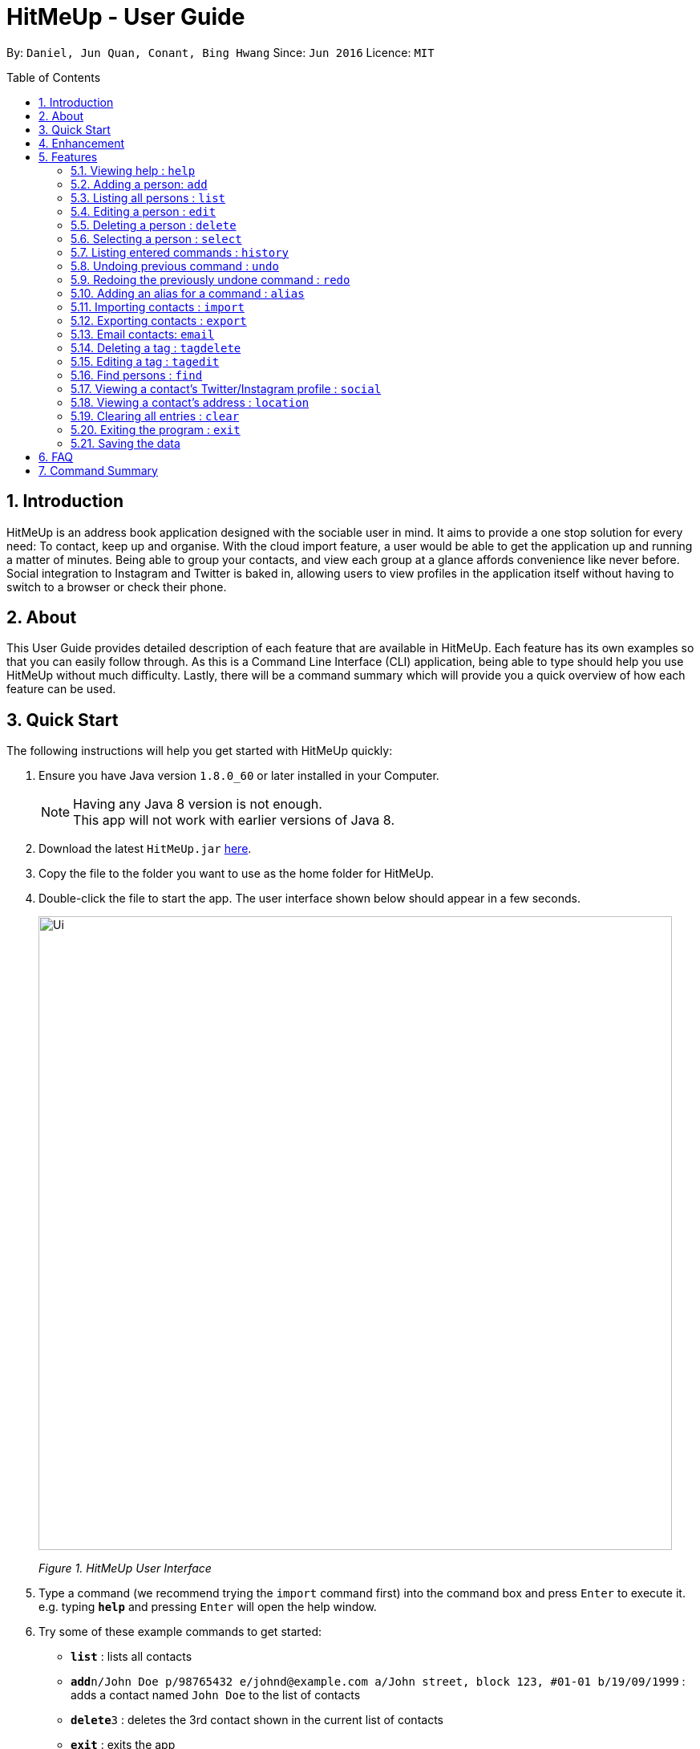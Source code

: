 = HitMeUp - User Guide
:toc:
:toc-placement: preamble
:sectnums:
:imagesDir: images
:stylesDir: stylesheets
:experimental:
ifdef::env-github[]
:tip-caption: :bulb:
:note-caption: :information_source:
endif::[]
:repoURL: https://github.com/CS2103AUG2017-W14-B3/main

By: `Daniel, Jun Quan, Conant, Bing Hwang`      Since: `Jun 2016`      Licence: `MIT`

== Introduction

HitMeUp is an address book application designed with the sociable user in mind. It aims to provide a one stop solution for every need: To contact, keep up
and organise.
With the cloud import feature, a user would be able to get the application
up and running a matter of minutes. Being able to group your contacts, and view each group at a glance affords
convenience like never before. Social integration to Instagram and Twitter is baked in, allowing users to view profiles
in the application itself without having to switch to a browser or check their phone.

== About

This User Guide provides detailed description of each feature that are available in HitMeUp.
Each feature has its own examples so that you can easily follow through.
As this is a Command Line Interface (CLI) application, being able to type should help you use HitMeUp without much difficulty.
Lastly, there will be a command summary which will provide you a quick overview of how each feature can be used.

== Quick Start

The following instructions will help you get started with HitMeUp quickly:

.  Ensure you have Java version `1.8.0_60` or later installed in your Computer.
+
[NOTE]
Having any Java 8 version is not enough. +
This app will not work with earlier versions of Java 8.
+
.  Download the latest `HitMeUp.jar` link:{repoURL}/releases[here].

.  Copy the file to the folder you want to use as the home folder for HitMeUp.

.  Double-click the file to start the app. The user interface shown below should appear in a few seconds.
+
image::Ui.png[width="790"]
_Figure 1. HitMeUp User Interface_

.  Type a command (we recommend trying the `import` command first) into the command box and press kbd:[Enter] to execute it. +
e.g. typing *`help`* and pressing kbd:[Enter] will open the help window.

.  Try some of these example commands to get started:
* *`list`* : lists all contacts
* **`add`**`n/John Doe p/98765432 e/johnd@example.com a/John street, block 123, #01-01 b/19/09/1999` : adds a contact named `John Doe` to the list of contacts
* **`delete`**`3` : deletes the 3rd contact shown in the current list of contacts
* *`exit`* : exits the app

== Enhancement

This section shows existing features implemented in HitMeUp.

====
* Add a contact using only their name and number, or with any of the following supported fields:
Email, Address, Birthday, Twitter, Instagram, Display Picture, Tag
* Import your existing contacts from Google Contacts
* Export individual contacts to easily share with others
* Search by a contact's name, starting alphabet, birthday month or groups
* Email contacts quickly without having to copy their email addresses
* View your groups at a glance with the groups tab
* Keep up with your contacts through the social command
* View your contacts' addresses quickly in Google Maps

====


== Features

This section covers all the existing features that are implemented in HitMeUp. The command format is as follows:

====
*Command Format*

* Words in `UPPER_CASE` are the parameters to be supplied by the user e.g. in `add n/NAME`, `NAME` is a parameter which can be used as `add n/John Doe`.
* Items in square brackets are optional e.g `n/NAME [t/TAG]` can be used as `n/John Doe t/friend` or as `n/John Doe`.
* Items with `…`​ after them can be used multiple times including zero times e.g. `[t/TAG]...` can be used as `{nbsp}` (i.e. 0 times), `t/friend`, `t/friend t/family` etc.
* Parameters can be in any order e.g. if the command specifies `n/NAME p/PHONE_NUMBER`, `p/PHONE_NUMBER n/NAME` is also acceptable.

====

=== Viewing help : `help`

Opens up the User Guide. +

Format: `help`

=== Adding a person: `add`

Adds a person to the application. +

Format: `add n/NAME p/PHONE_NUMBER [e/EMAIL] [a/ADDRESS] [b/BIRTHDAY] [tw/TWITTER] [ig/INSTAGRAM] [dp/DISPLAY_PIC_CHOICE] [t/TAG]...`

****
* Only the name and phone number field must be provided.
* Duplicated person, where all the fields excluding tag and display picture choice are exactly the same, cannot be added.
****

=======
[TIP]
A person can have any number of tags (including 0).
=======
=======
[TIP]
If you do not have a display picture to add, leave out the dp/ prefix.
=======

Examples:

* `add n/John Doe p/98765432 e/johnd@example.com a/John street, block 123, #01-01 b/19/09/1999 tw/john_doe dp/Y` +
Adds a person called `John Doe` with a phone number of `98765432`, an email address of `johnd@example.com`, an address of
`John street, block 123, #01-01`, a Twitter username of `john_doe`. In addition, as the `DISPLAY_PIC_CHOICE` is set to `Y`,
a file picker will open to allow you to choose a custom display picture for `John Doe`.
* `add n/Betsy Crowe t/friend e/betsycrowe@example.com a/Newgate Prison p/1234567 b/25/06/1994 ig/crowe_94 t/criminal` +
Adds a person called `Betsy Crowe` with tags of `friend` and `criminal`, an email address of `betsycrowe@example.com`, an address of `Newgate Prison`,
a phone number of `1234567`, a birthday of `5/06/1994` and an Instagram username of `crowe_94`.

=== Listing all persons : `list`

Shows a list of all persons in the application. +

Format: `list`

=== Editing a person : `edit`

Edits an existing person in the application. +

Format: `edit INDEX [n/NAME] [p/PHONE] [e/EMAIL] [a/ADDRESS] [b/BIRTHDAY] [tw/TWITTER]
[ig/INSTAGRAM] [dp/DISPLAY_PIC_CHOICE] [t/TAG]...`

****
* Edits the person at the specified `INDEX`. The index refers to the index number shown in the last person listing. The index *must be a positive integer* 1, 2, 3, ...
* If a change in person's name ends up affecting the alphabetical order, the list of contacts will be resorted.
* At least one of the optional fields must be provided.
* Existing values will be updated to the input values.
* When editing tags, the existing tags of the person will be removed i.e adding of tags is not cumulative.
* You can remove all the person's tags by typing `t/` without specifying any tags after it.
****

Examples:

* `edit 1 p/91234567 e/johndoe@example.com` +
Edits the phone number and email address of the 1st person to be `91234567` and `johndoe@example.com` respectively.
* `edit 2 n/Betsy Crower t/` +
Edits the name of the 2nd person to be `Betsy Crower` and clears all existing tags.

=== Deleting a person : `delete`

Deletes the specified person from the address book. +

Format: `delete INDEX`

****
* Deletes the person at the specified `INDEX`.
* The index refers to the index number shown in the most recent listing.
* The index *must be a positive integer* 1, 2, 3, ...
****

Examples:

* `list` +
`delete 2` +
Deletes the 2nd person from the list of contacts listed.
* `find Betsy` +
`delete 1` +
Deletes the 1st person in the results of the `find` command.

=== Selecting a person : `select`

Selects the person identified by the index number used in the last person listing. +

Format: `select INDEX`

****
* Selects the person in the list and loads either the Instagram or Twitter (if available, and in that order) of the person at the specified `INDEX`.
* If the person does not have any social fields, no page wil be loaded.
* The index refers to the index number shown in the most recent listing.
* The index *must be a positive integer* `1, 2, 3, ...`
****

Examples:

* `list` +
`select 2` +
Selects the 2nd person from the list of contacts listed.
* `find Betsy` +
`select 1` +
Selects the 1st person in the results of the `find` command.

=== Listing entered commands : `history`

Lists all the commands that you have entered in reverse chronological order. +

Format: `history`

[NOTE]
====
Pressing the ↑ and  ↓ keys will display the previous and next input respectively in the command box.
====

// tag::undoredo[]
=== Undoing previous command : `undo`

Restores the address book to the state before the previous _undoable_ command was executed. +

Format: `undo`

[NOTE]
====
Undoable commands: commands that modify the application's content (`add`, `delete`, `edit` and `clear`).
====

Examples:

* `delete 1` +
`list` +
`undo` (reverses the `delete 1` command) +

* `select 1` +
`list` +
`undo` +
The `undo` command fails as there are no undoable commands executed previously.

* `delete 1` +
`clear` +
`undo` (reverses the `clear` command) +
`undo` (reverses the `delete 1` command) +

=== Redoing the previously undone command : `redo`

Reverses the most recent `undo` command. +

Format: `redo`

Examples:

* `delete 1` +
`undo` (reverses the `delete 1` command) +
`redo` (reapplies the `delete 1` command) +

* `delete 1` +
`redo` +
The `redo` command fails as there are no `undo` commands executed previously.

* `delete 1` +
`clear` +
`undo` (reverses the `clear` command) +
`undo` (reverses the `delete 1` command) +
`redo` (reapplies the `delete 1` command) +
`redo` (reapplies the `clear` command) +
// end::undoredo[]

// tag::alias[]
=== Adding an alias for a command : `alias`

Allows you to add an alias for any command used in the application.

Format: `alias USER_ALIAS COMMAND`

****
* The `USER_ALIAS` must either be a single word or single character
* The `USER_ALIAS` cannot be the name of any valid commands.
* The `COMMAND` must be a valid command
* If the `USER_ALIAS` is currently used for a command, assigning it to another command will overwrite the previous mapping.
****

Examples:

* `alias add help` +
This command fails as `add` is the name of a valid command.

* `alias a add` +
Assigns the alias 'a' to the add command. 'a' can now be used in place of add.
* `alias d delete` +
`alias d exit` +
'd' can now be used in place of exit. Initially, alias 'd' was assigned to delete, but since the alias was subsequently assigned to exit,
it is no longer assigned to delete.
// end::alias[]

// tag::import[]
=== Importing contacts : `import`

Allows you to import contacts from either Google Contacts.

Format: `import SERVICE_NAME`

****
* The service name can only be "Google"
* The service name is case-insensitive.
****

* `import google` +
. Opens the Google authentication page (as shown below) in HitMeUp to grant the app access to your contacts.
+
image::HitMeUpImportStep1.png[width="790"]
_Figure 3.11.1 Google Authentication Page_
+
.  Once you have logged in with your credentials, the consent page below will be loaded:
+
image::HitMeUpImportStep2.png[width="790"]
_Figure 3.11.2 Google Consent Page_
+
.  After granting access, HitMeUp will display a progress bar (as shown below) to indicate the progress of import.
+
image::HitMeUpImportStep3.png[width="790"]
_Figure 3.11.3 HitMeUp Import Progress_
+
.  After import has completed, the application will show the number of contacts successfully imported and the names of contacts that were
unable to be imported.
+
image::HitMeUpImportStep4.png[width="790"]
_Figure 3.11.4 Import Result Display_

//end::import[]

// tag::export[]
=== Exporting contacts : `export`

Allows you to export contacts from HitMeUp into a vCard file.

Format: `export all` or `export INDEX [INDEX]...`

****
* Exports information of all contacts or the contact at the specified INDEX into a vCard file.
* The input 'all' is case-sensitive.
* The index refers to the index number shown in the most recent listing.
* The index *must be a positive integer* 1, 2, 3, ...
* The data folder directory where the vCard file ("contacts.vcf") is located will be displayed after a successful export as shown below.
****

image::ExportDirectory.png[width="790"]
_Figure 3.12. Data folder directory containing vCard file_

Examples:

* `export all` +
Exports all contacts into a vCard file.
* `list` +
`export 1 2` +
Exports the 1st and 2nd persons from the list of contacts into a vCard file.
// end::export[]

// tag::email[]
=== Email contacts: `email`

Emails one or more persons identified by the index number used in the last person listing. +

Format: `email INDEX [INDEX]...`

****
* The index refers to the index number shown in the most recent listing
* The index *must be a positive integer* 1, 2, 3, ...
* The person specified must have a valid email address.
* Opens the default mail application in your desktop as shown below with the email addresses of the specified persons
****

image::EmailWindow.png[width="790"]
_Figure 3.13. Default mail application in Windows 10_

=======
[TIP]
You can set your own default mail application. Please refer to instructions in the link:#mailsettings[FAQ].
=======

Examples:

* `list` +
`email 2 3` +
Opens the default mail application to send an email to the 2nd and 3rd persons from the list of contacts.
* `find Betsy` +
`email 1` +
Opens the default mail application to send an email to the 1st person in the results of the `find` command.
// end::email[]

// tag::tagdelete[]
=== Deleting a tag : `tagdelete`

Allows you to delete a tag from all persons in the address book.

Format: `tagdelete TAG_NAME`

****
* The tag must be a valid tag (eg. already existing)
****

Examples:

* `tagdelete friends` +
Deletes the tag 'friends' from all persons with the 'friends' tag in the address book.
// end::tagdelete[]

// tag::tagedit[]
=== Editing a tag : `tagedit`

Allows you to change the name of a tag belonging to all persons in the address book.

Format: `tagedit OLD_TAG_NAME NEW_TAG_NAME`

****
* Old tag must be an existing, valid tag
* New tag must be a valid tag (eg. alphanumerical only)
****


Examples:

* `tagedit friends losers` +
Changes the tag 'friends' into 'losers' for all persons with that tag.
// end::tagedit[]

// tag::find[]
=== Find persons : `find`

Searches for persons whose name or tags contain any of the given keywords. +

Format: `find KEYWORD [MORE_KEYWORDS]` +

****
* The search is case insensitive. e.g. `hans` will match `Hans` (example below)
* The order of keywords does not matter. (example below)
* Name, tags and the first alphabet of a name can be searched.
* For names, only full words will be matched. e.g. `Han` will not match `Hans`
****

Examples with explanation:

* `find` only supports searching for 1 name. +
e.g.:  `find Alex` +
`find Alex` will successfully find any persons with the name `Alex`, but find `Alex Bob` will not find all persons
with the name `Alex` and `Bob`. It would instead find persons with both `Alex` and `Bob` in their names. +

* `find` supports searching for multiple tags. +
e.g.:  `find colleagues friends` +
`find colleagues` will successfully find any persons with the tag `colleagues` in their description. `find
colleagues friends` will find any persons with BOTH the tags `colleagues` and `friends`. +

* `find` also supports searching for a name with tags. +
e.g.:  `find Alex colleagues`
`find Alex colleagues` returns all persons with the word `Alex` in their names (either first name or last name) and
are `colleagues`.

* `find` supports searching for an initial. +
e.g.:  `find a` +
`find a` will return all persons whose last names or first names begin with the letter `a`.

* The order of keywords does not matter. +
e.g.: `find Alex colleagues` is the same as `find colleagues Alex`. +

* `find` is case insensitive for all inputs. +
e.g.: `find BeRnICe FrIEnDs` is the same as `find Bernice friends`. +

// end::find[]

// tag::social[]
=== Viewing a contact's Twitter/Instagram profile : `social`

Opens a person's Twitter or Instagram profile in the browser panel. +

Format: `social INDEX SOCIAL_MEDIA` +

****
* Uses the built-in browser panel to open up the chosen `SOCIAL_MEDIA` profile of person at the specified `INDEX`.
* The chosen `SOCIAL_MEDIA` must either be `ig` (Instagram) or `tw` (Twitter).
* The index refers to the index number shown in the most recent listing.
* The index *must be a positive integer* 1, 2, 3, ...
****

Examples:

* `social 1 ig` +
Opens up the Instagram profile of the person at index 1. +

* `social 2 tw` +
Opens up the Twitter profile of the person at index 2.
// end::social[]

=== Viewing a contact's address : `location`

View a person's address in the browser panel using Google Maps. +

Format: `location INDEX`

****
* The index *must be a positive integer* 1, 2, 3, ...
* The index refers to the index number shown in the most recent listing.
* The person at the chosen index should have an address.
****

Examples:
* `location 1` +
Opens up the Google Maps location of the person at index 1.

=== Clearing all entries : `clear`

Clears all entries from the address book. +

Format: `clear`

=== Exiting the program : `exit`

Exits the program. +

Format: `exit`

=== Saving the data

Application data is automatically saved to the hard disk after any command that changes the data. +
There is no need to save manually.

== FAQ

*Q*: How do I transfer my data to another Computer? +
*A*: Install the app in the other computer and overwrite the empty data file it creates with the file that contains the data of your previous Address Book folder.

[[mailsettings]]
*Q*: How do I set my default mail application to use the email feature? +
*A*: For Windows users, go to Settings > Apps & features > Default apps. For MAC users, click https://www.imore.com/how-set-mac-app-default-when-opening-file[here] for instructions.
For other OS users, please refer to the guides online on how to set your default mail application.

== Command Summary

* *Add* `add n/NAME p/PHONE_NUMBER [e/EMAIL] [a/ADDRESS] [b/BIRTHDAY] [tw/TWITTER] [ig/INSTAGRAM] [dp/DISPLAY_PIC_CHOICE] [t/TAG]...` +
e.g. `add n/James Ho p/22224444 e/jamesho@example.com a/123, Clementi Rd, 1234665 b/03/04/1990 ig/jamesho t/friend t/colleague`
* *Alias* : `alias ALIAS COMMAND` +
e.g. `alias a add`
* *Clear* : `clear`
* *Delete* : `delete INDEX` +
e.g. `delete 3`
* *Edit* : `edit INDEX [n/NAME] [p/PHONE] [e/EMAIL] [a/ADDRESS] [b/BIRTHDAY] [tw/TWITTER]
            [ig/INSTAGRAM] [dp/DISPLAY_PIC_CHOICE] [t/TAG]...` +
e.g. `edit 2 n/James Lee e/jameslee@example.com`
* *Email* : `email INDEX [INDEX]...` +
e.g. `email 1 2`
* *Export* : `export INDEX [INDEX]...` +
e.g. `export 1 2`
* *Exit* : `exit`
* *Find* : `find KEYWORD [MORE_KEYWORDS]` +
e.g. `find James Jake`
* *Help* : `help`
* *History* : `history`
* *Import* : `import` +
e.g. `import Google`
* *List* : `list`
* *Location* : `location INDEX` +
e.g. `location 1`
* *Redo* : `redo`
* *Select* : `select INDEX` +
e.g. `select 2`
* *Social* : `social INDEX SOCIAL_MEDIA` +
e.g. `social 1 ig`
* *Tag Delete*: `tagdelete TAG_NAME` +
e.g. `tagdelete friends`
* *Tag Edit*: `tagedit OLD_TAG_NAME NEW_TAG_NAME` +
e.g. `tagedit friends losers`
* *Undo* : `undo`




